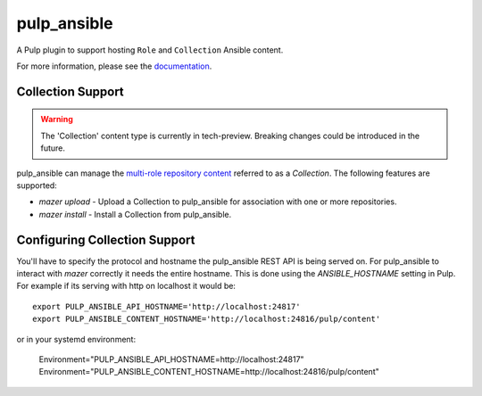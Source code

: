 pulp_ansible
============

.. image:: https://api.travis-ci.org/pulp/pulp_ansible.svg
   :target: https://travis-ci.org/pulp/pulp_ansible

A Pulp plugin to support hosting ``Role`` and ``Collection`` Ansible content.

For more information, please see the `documentation <https://pulp-ansible.readthedocs.io/en/latest/>`_.


Collection Support
------------------

.. warning::

    The 'Collection' content type is currently in tech-preview. Breaking changes could be introduced
    in the future.

pulp_ansible can manage the `multi-role repository content <https://galaxy.ansible.com/docs/using/
installing.html#multi-role-repositories>`_ referred to as a `Collection`. The following features are
supported:

* `mazer upload` - Upload a Collection to pulp_ansible for association with one or more
  repositories.
* `mazer install` - Install a Collection from pulp_ansible.


Configuring Collection Support
------------------------------

You'll have to specify the protocol and hostname the pulp_ansible REST API is being served on. For
pulp_ansible to interact with `mazer` correctly it needs the entire hostname. This is done using the
`ANSIBLE_HOSTNAME` setting in Pulp. For example if its serving with http on localhost it would be::

    export PULP_ANSIBLE_API_HOSTNAME='http://localhost:24817'
    export PULP_ANSIBLE_CONTENT_HOSTNAME='http://localhost:24816/pulp/content'

or in your systemd environment:

    Environment="PULP_ANSIBLE_API_HOSTNAME=http://localhost:24817"
    Environment="PULP_ANSIBLE_CONTENT_HOSTNAME=http://localhost:24816/pulp/content"